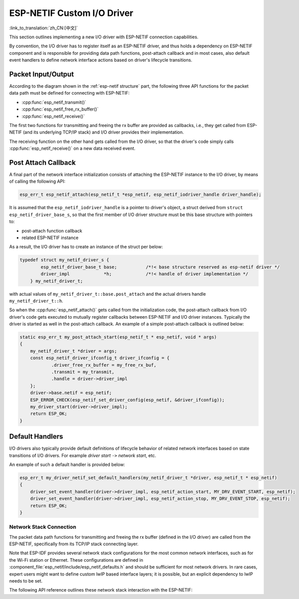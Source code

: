 ESP-NETIF Custom I/O Driver
===========================

:link_to_translation:`zh_CN:[中文]`

This section outlines implementing a new I/O driver with ESP-NETIF connection capabilities.

By convention, the I/O driver has to register itself as an ESP-NETIF driver, and thus holds a dependency on ESP-NETIF component and is responsible for providing data path functions, post-attach callback and in most cases, also default event handlers to define network interface actions based on driver's lifecycle transitions.


Packet Input/Output
^^^^^^^^^^^^^^^^^^^

According to the diagram shown in the :ref:`esp-netif structure` part, the following three API functions for the packet data path must be defined for connecting with ESP-NETIF:

* :cpp:func:`esp_netif_transmit()`
* :cpp:func:`esp_netif_free_rx_buffer()`
* :cpp:func:`esp_netif_receive()`

The first two functions for transmitting and freeing the rx buffer are provided as callbacks, i.e., they get called from ESP-NETIF (and its underlying TCP/IP stack) and I/O driver provides their implementation.

The receiving function on the other hand gets called from the I/O driver, so that the driver's code simply calls :cpp:func:`esp_netif_receive()` on a new data received event.


Post Attach Callback
^^^^^^^^^^^^^^^^^^^^

A final part of the network interface initialization consists of attaching the ESP-NETIF instance to the I/O driver, by means of calling the following API:

.. code:: c

    esp_err_t esp_netif_attach(esp_netif_t *esp_netif, esp_netif_iodriver_handle driver_handle);

It is assumed that the ``esp_netif_iodriver_handle`` is a pointer to driver's object, a struct derived from ``struct esp_netif_driver_base_s``, so that the first member of I/O driver structure must be this base structure with pointers to:

* post-attach function callback
* related ESP-NETIF instance

As a result, the I/O driver has to create an instance of the struct per below:

.. code:: c

    typedef struct my_netif_driver_s {
            esp_netif_driver_base_t base;           /*!< base structure reserved as esp-netif driver */
            driver_impl             *h;             /*!< handle of driver implementation */
        } my_netif_driver_t;

with actual values of ``my_netif_driver_t::base.post_attach`` and the actual drivers handle ``my_netif_driver_t::h``.

So when the :cpp:func:`esp_netif_attach()` gets called from the initialization code, the post-attach callback from I/O driver's code gets executed to mutually register callbacks between ESP-NETIF and I/O driver instances. Typically the driver is started as well in the post-attach callback. An example of a simple post-attach callback is outlined below:

.. code:: c

    static esp_err_t my_post_attach_start(esp_netif_t * esp_netif, void * args)
    {
        my_netif_driver_t *driver = args;
        const esp_netif_driver_ifconfig_t driver_ifconfig = {
                .driver_free_rx_buffer = my_free_rx_buf,
                .transmit = my_transmit,
                .handle = driver->driver_impl
        };
        driver->base.netif = esp_netif;
        ESP_ERROR_CHECK(esp_netif_set_driver_config(esp_netif, &driver_ifconfig));
        my_driver_start(driver->driver_impl);
        return ESP_OK;
    }


Default Handlers
^^^^^^^^^^^^^^^^

I/O drivers also typically provide default definitions of lifecycle behavior of related network interfaces based on state transitions of I/O drivers. For example *driver start* ``->`` *network start*, etc.

An example of such a default handler is provided below:

.. code:: c

    esp_err_t my_driver_netif_set_default_handlers(my_netif_driver_t *driver, esp_netif_t * esp_netif)
    {
        driver_set_event_handler(driver->driver_impl, esp_netif_action_start, MY_DRV_EVENT_START, esp_netif);
        driver_set_event_handler(driver->driver_impl, esp_netif_action_stop, MY_DRV_EVENT_STOP, esp_netif);
        return ESP_OK;
    }


Network Stack Connection
------------------------

The packet data path functions for transmitting and freeing the rx buffer (defined in the I/O driver) are called from the ESP-NETIF, specifically from its TCP/IP stack connecting layer.

Note that ESP-IDF provides several network stack configurations for the most common network interfaces, such as for the Wi-Fi station or Ethernet. These configurations are defined in :component_file:`esp_netif/include/esp_netif_defaults.h` and should be sufficient for most network drivers. In rare cases, expert users might want to define custom lwIP based interface layers; it is possible, but an explicit dependency to lwIP needs to be set.

The following API reference outlines these network stack interaction with the ESP-NETIF:

.. include-build-file:: inc/esp_netif_net_stack.inc
